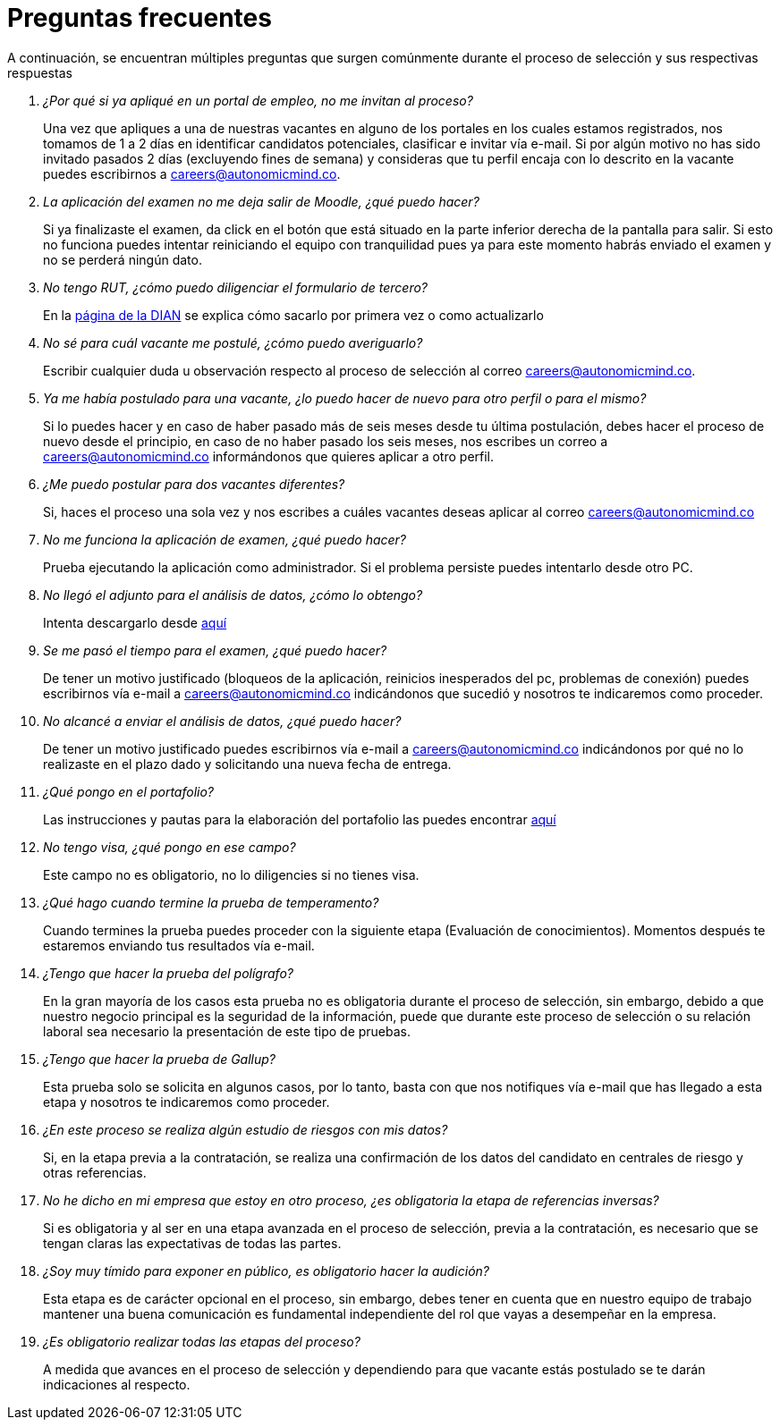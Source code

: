 :slug: empleos/faq/
:category: empleos
:description: La siguiente página tiene como objetivo informar a los interesados en ser parte del equipo de trabajo de FLUID sobre el proceso de selección realizado. En esta sección respondemos a las preguntas más frecuentes de nuestros candidatos en proceso de selección.
:keywords: FLUID, FAQ, Preguntas, Frecuentes, Empleos, Selección.
:translate: careers/faq/

= Preguntas frecuentes

A continuación, se encuentran múltiples preguntas que surgen comúnmente durante el proceso de selección y sus respectivas respuestas

[qanda]
¿Por qué si ya apliqué en un portal de empleo, no me invitan al proceso?::
	Una vez que apliques a una de nuestras vacantes en alguno de los portales en los cuales estamos registrados, nos tomamos de 1 a 2 días en identificar candidatos potenciales, clasificar e invitar vía e-mail. Si por algún motivo no has sido invitado pasados 2 días (excluyendo fines de semana) y consideras que tu perfil encaja con lo descrito en la vacante puedes escribirnos a careers@autonomicmind.co.

La aplicación del examen no me deja salir de Moodle, ¿qué puedo hacer?::
	Si ya finalizaste el examen, da click en el botón que está situado en la parte inferior derecha de la pantalla para salir. Si esto no funciona puedes intentar reiniciando el equipo con tranquilidad pues ya para este momento habrás enviado el examen y no se perderá ningún dato.

No tengo RUT, ¿cómo puedo diligenciar el formulario de tercero?::
	En la link:http://www.dian.gov.co/contenidos/servicios/rut.html[página de la DIAN] se explica cómo sacarlo por primera vez o como actualizarlo

No sé para cuál vacante me postulé, ¿cómo puedo averiguarlo?::
	Escribir cualquier duda u observación respecto al proceso de selección al correo careers@autonomicmind.co.

Ya me había postulado para una vacante, ¿lo puedo hacer de nuevo para otro perfil o para el mismo?::
	Si lo puedes hacer y en caso de haber pasado más de seis meses desde tu última postulación, debes hacer el proceso de nuevo desde el principio, en caso de no haber pasado los seis meses, nos escribes un correo a careers@autonomicmind.co informándonos que quieres aplicar a otro perfil.

¿Me puedo postular para dos vacantes diferentes?::
	Si, haces el proceso una sola vez y nos escribes a cuáles vacantes deseas aplicar al correo careers@autonomicmind.co

No me funciona la aplicación de examen, ¿qué puedo hacer?::
	Prueba ejecutando la aplicación como administrador. Si el problema persiste puedes intentarlo desde otro PC.

No llegó el adjunto para el análisis de datos, ¿cómo lo obtengo?::
	Intenta descargarlo desde [button]#link:../retos-no-tecnicos/hallazgos-open-data.tar.bz2[aquí]#

Se me pasó el tiempo para el examen, ¿qué puedo hacer?::
	De tener un motivo justificado (bloqueos de la aplicación, reinicios inesperados del pc, problemas de conexión) puedes escribirnos vía e-mail a careers@autonomicmind.co indicándonos que sucedió y nosotros te indicaremos como proceder.

No alcancé a enviar el análisis de datos, ¿qué puedo hacer?::
	De tener un motivo justificado puedes escribirnos vía e-mail a careers@autonomicmind.co indicándonos por qué no lo realizaste en el plazo dado y solicitando una nueva fecha de entrega.

¿Qué pongo en el portafolio?::
	Las instrucciones y pautas para la elaboración del portafolio las puedes encontrar link:../portafolio/[aquí]

No tengo visa, ¿qué pongo en ese campo?::
	Este campo no es obligatorio, no lo diligencies si no tienes visa.

¿Qué hago cuando termine la prueba de temperamento?::
	Cuando termines la prueba puedes proceder con la siguiente etapa (Evaluación de conocimientos). Momentos después te estaremos enviando tus resultados vía e-mail.

¿Tengo que hacer la prueba del polígrafo?::
	En la gran mayoría de los casos esta prueba no es obligatoria durante el proceso de selección, sin embargo, debido a que nuestro negocio principal es la seguridad de la información, puede que durante este proceso de selección o su relación laboral sea necesario la presentación de este tipo de pruebas.

¿Tengo que hacer la prueba de Gallup?::
	Esta prueba solo se solicita en algunos casos, por lo tanto, basta con que nos notifiques vía e-mail que has llegado a esta etapa y nosotros te indicaremos como proceder.

¿En este proceso se realiza algún estudio de riesgos con mis datos?::
	Si, en la etapa previa a la contratación, se realiza una confirmación de los datos del candidato en centrales de riesgo y otras referencias.

No he dicho en mi empresa que estoy en otro proceso, ¿es obligatoria la etapa de referencias inversas?::
	Si es obligatoria y al ser en una etapa avanzada en el proceso de selección, previa a la contratación, es necesario que se tengan claras las expectativas de todas las partes.

¿Soy muy tímido para exponer en público, es obligatorio hacer la audición?::
	Esta etapa es de carácter opcional en el proceso, sin embargo, debes tener en cuenta que en nuestro equipo de trabajo mantener una buena comunicación es fundamental independiente del rol que vayas a desempeñar en la empresa.

¿Es obligatorio realizar todas las etapas del proceso?::
	A medida que avances en el proceso de selección y dependiendo para que vacante estás postulado se te darán indicaciones al respecto.
